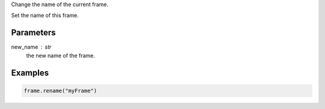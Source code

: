 Change the name of the current frame.

Set the name of this frame.

Parameters
----------
new_name : str
    the new name of the frame.

Examples
--------
.. code::

    frame.rename("myFrame")

